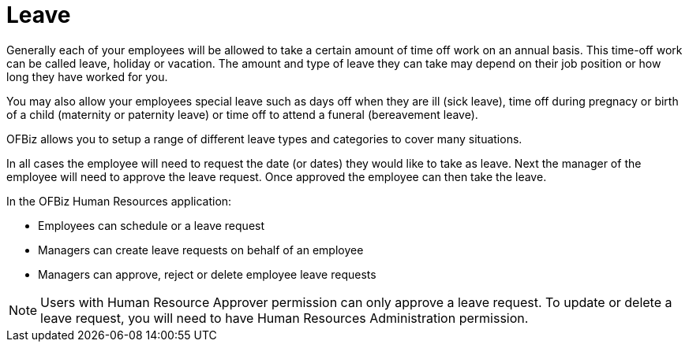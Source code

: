 ////
Licensed to the Apache Software Foundation (ASF) under one
or more contributor license agreements.  See the NOTICE file
distributed with this work for additional information
regarding copyright ownership.  The ASF licenses this file
to you under the Apache License, Version 2.0 (the
"License"); you may not use this file except in compliance
with the License.  You may obtain a copy of the License at

http://www.apache.org/licenses/LICENSE-2.0

Unless required by applicable law or agreed to in writing,
software distributed under the License is distributed on an
"AS IS" BASIS, WITHOUT WARRANTIES OR CONDITIONS OF ANY
KIND, either express or implied.  See the License for the
specific language governing permissions and limitations
under the License.
////
= Leave

Generally each of your employees will be allowed to take a certain amount of
time off work on an annual basis. This time-off work can be called leave,
holiday or vacation. The amount and type of leave they can take may depend on
their job position or how long they have worked for you.

You may also allow your employees special leave such as days off when they are
ill (sick leave), time off during pregnacy or birth of a child (maternity or
paternity leave) or time off to attend a funeral (bereavement leave).

OFBiz allows you to setup a range of different leave types and categories to
cover many situations.

In all cases the employee will need to request the date (or dates) they would
like to take as leave. Next the manager of the employee will need to approve the
 leave request. Once approved the employee can then take the leave.

In the OFBiz Human Resources application:

* Employees can schedule or a leave request
* Managers can create leave requests on behalf of an employee
* Managers can approve, reject or delete employee leave requests

NOTE: Users with Human Resource Approver permission can only approve a leave
request. To update or delete a leave request, you will need to have Human
Resources Administration permission.

